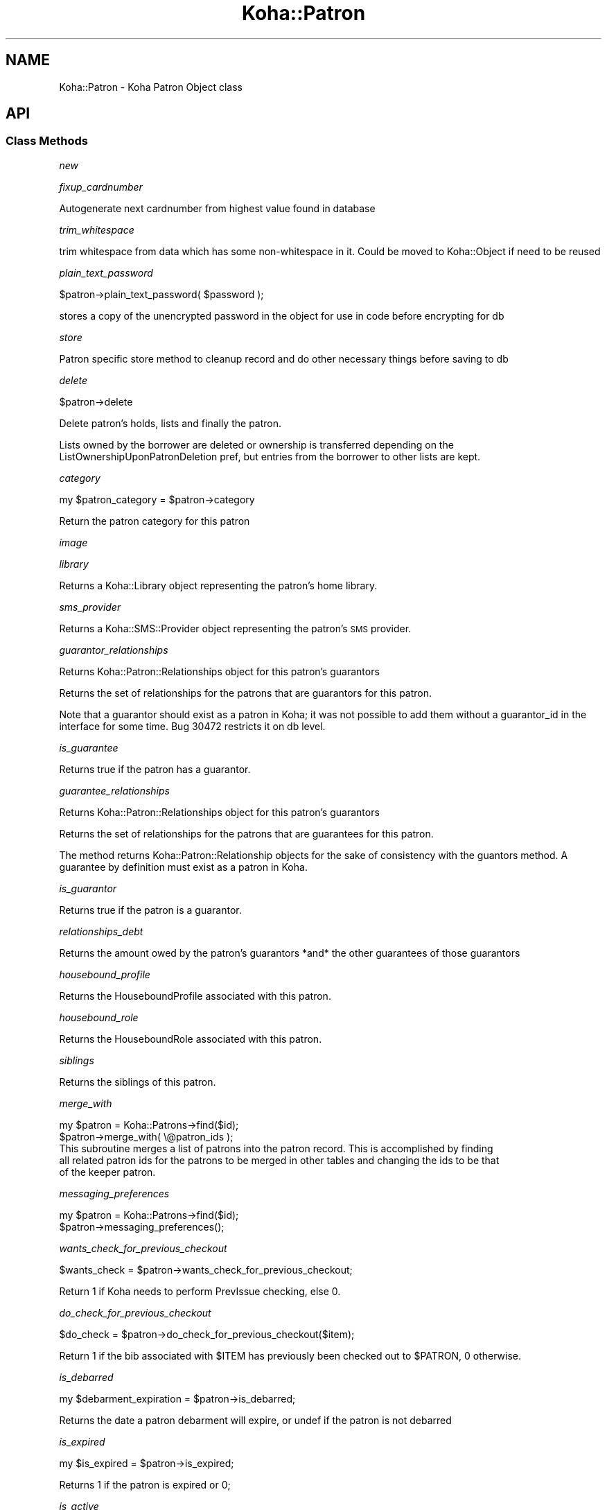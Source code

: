 .\" Automatically generated by Pod::Man 4.14 (Pod::Simple 3.40)
.\"
.\" Standard preamble:
.\" ========================================================================
.de Sp \" Vertical space (when we can't use .PP)
.if t .sp .5v
.if n .sp
..
.de Vb \" Begin verbatim text
.ft CW
.nf
.ne \\$1
..
.de Ve \" End verbatim text
.ft R
.fi
..
.\" Set up some character translations and predefined strings.  \*(-- will
.\" give an unbreakable dash, \*(PI will give pi, \*(L" will give a left
.\" double quote, and \*(R" will give a right double quote.  \*(C+ will
.\" give a nicer C++.  Capital omega is used to do unbreakable dashes and
.\" therefore won't be available.  \*(C` and \*(C' expand to `' in nroff,
.\" nothing in troff, for use with C<>.
.tr \(*W-
.ds C+ C\v'-.1v'\h'-1p'\s-2+\h'-1p'+\s0\v'.1v'\h'-1p'
.ie n \{\
.    ds -- \(*W-
.    ds PI pi
.    if (\n(.H=4u)&(1m=24u) .ds -- \(*W\h'-12u'\(*W\h'-12u'-\" diablo 10 pitch
.    if (\n(.H=4u)&(1m=20u) .ds -- \(*W\h'-12u'\(*W\h'-8u'-\"  diablo 12 pitch
.    ds L" ""
.    ds R" ""
.    ds C` ""
.    ds C' ""
'br\}
.el\{\
.    ds -- \|\(em\|
.    ds PI \(*p
.    ds L" ``
.    ds R" ''
.    ds C`
.    ds C'
'br\}
.\"
.\" Escape single quotes in literal strings from groff's Unicode transform.
.ie \n(.g .ds Aq \(aq
.el       .ds Aq '
.\"
.\" If the F register is >0, we'll generate index entries on stderr for
.\" titles (.TH), headers (.SH), subsections (.SS), items (.Ip), and index
.\" entries marked with X<> in POD.  Of course, you'll have to process the
.\" output yourself in some meaningful fashion.
.\"
.\" Avoid warning from groff about undefined register 'F'.
.de IX
..
.nr rF 0
.if \n(.g .if rF .nr rF 1
.if (\n(rF:(\n(.g==0)) \{\
.    if \nF \{\
.        de IX
.        tm Index:\\$1\t\\n%\t"\\$2"
..
.        if !\nF==2 \{\
.            nr % 0
.            nr F 2
.        \}
.    \}
.\}
.rr rF
.\" ========================================================================
.\"
.IX Title "Koha::Patron 3pm"
.TH Koha::Patron 3pm "2025-09-25" "perl v5.32.1" "User Contributed Perl Documentation"
.\" For nroff, turn off justification.  Always turn off hyphenation; it makes
.\" way too many mistakes in technical documents.
.if n .ad l
.nh
.SH "NAME"
Koha::Patron \- Koha Patron Object class
.SH "API"
.IX Header "API"
.SS "Class Methods"
.IX Subsection "Class Methods"
\fInew\fR
.IX Subsection "new"
.PP
\fIfixup_cardnumber\fR
.IX Subsection "fixup_cardnumber"
.PP
Autogenerate next cardnumber from highest value found in database
.PP
\fItrim_whitespace\fR
.IX Subsection "trim_whitespace"
.PP
trim whitespace from data which has some non-whitespace in it.
Could be moved to Koha::Object if need to be reused
.PP
\fIplain_text_password\fR
.IX Subsection "plain_text_password"
.PP
\&\f(CW$patron\fR\->plain_text_password( \f(CW$password\fR );
.PP
stores a copy of the unencrypted password in the object
for use in code before encrypting for db
.PP
\fIstore\fR
.IX Subsection "store"
.PP
Patron specific store method to cleanup record
and do other necessary things before saving
to db
.PP
\fIdelete\fR
.IX Subsection "delete"
.PP
\&\f(CW$patron\fR\->delete
.PP
Delete patron's holds, lists and finally the patron.
.PP
Lists owned by the borrower are deleted or ownership is transferred depending on the
ListOwnershipUponPatronDeletion pref, but entries from the borrower to other lists are kept.
.PP
\fIcategory\fR
.IX Subsection "category"
.PP
my \f(CW$patron_category\fR = \f(CW$patron\fR\->category
.PP
Return the patron category for this patron
.PP
\fIimage\fR
.IX Subsection "image"
.PP
\fIlibrary\fR
.IX Subsection "library"
.PP
Returns a Koha::Library object representing the patron's home library.
.PP
\fIsms_provider\fR
.IX Subsection "sms_provider"
.PP
Returns a Koha::SMS::Provider object representing the patron's \s-1SMS\s0 provider.
.PP
\fIguarantor_relationships\fR
.IX Subsection "guarantor_relationships"
.PP
Returns Koha::Patron::Relationships object for this patron's guarantors
.PP
Returns the set of relationships for the patrons that are guarantors for this patron.
.PP
Note that a guarantor should exist as a patron in Koha; it was not possible
to add them without a guarantor_id in the interface for some time. Bug 30472
restricts it on db level.
.PP
\fIis_guarantee\fR
.IX Subsection "is_guarantee"
.PP
Returns true if the patron has a guarantor.
.PP
\fIguarantee_relationships\fR
.IX Subsection "guarantee_relationships"
.PP
Returns Koha::Patron::Relationships object for this patron's guarantors
.PP
Returns the set of relationships for the patrons that are guarantees for this patron.
.PP
The method returns Koha::Patron::Relationship objects for the sake
of consistency with the guantors method.
A guarantee by definition must exist as a patron in Koha.
.PP
\fIis_guarantor\fR
.IX Subsection "is_guarantor"
.PP
Returns true if the patron is a guarantor.
.PP
\fIrelationships_debt\fR
.IX Subsection "relationships_debt"
.PP
Returns the amount owed by the patron's guarantors *and* the other guarantees of those guarantors
.PP
\fIhousebound_profile\fR
.IX Subsection "housebound_profile"
.PP
Returns the HouseboundProfile associated with this patron.
.PP
\fIhousebound_role\fR
.IX Subsection "housebound_role"
.PP
Returns the HouseboundRole associated with this patron.
.PP
\fIsiblings\fR
.IX Subsection "siblings"
.PP
Returns the siblings of this patron.
.PP
\fImerge_with\fR
.IX Subsection "merge_with"
.PP
.Vb 2
\&    my $patron = Koha::Patrons\->find($id);
\&    $patron\->merge_with( \e@patron_ids );
\&
\&    This subroutine merges a list of patrons into the patron record. This is accomplished by finding
\&    all related patron ids for the patrons to be merged in other tables and changing the ids to be that
\&    of the keeper patron.
.Ve
.PP
\fImessaging_preferences\fR
.IX Subsection "messaging_preferences"
.PP
.Vb 2
\&    my $patron = Koha::Patrons\->find($id);
\&    $patron\->messaging_preferences();
.Ve
.PP
\fIwants_check_for_previous_checkout\fR
.IX Subsection "wants_check_for_previous_checkout"
.PP
.Vb 1
\&    $wants_check = $patron\->wants_check_for_previous_checkout;
.Ve
.PP
Return 1 if Koha needs to perform PrevIssue checking, else 0.
.PP
\fIdo_check_for_previous_checkout\fR
.IX Subsection "do_check_for_previous_checkout"
.PP
.Vb 1
\&    $do_check = $patron\->do_check_for_previous_checkout($item);
.Ve
.PP
Return 1 if the bib associated with \f(CW$ITEM\fR has previously been checked out to
\&\f(CW$PATRON\fR, 0 otherwise.
.PP
\fIis_debarred\fR
.IX Subsection "is_debarred"
.PP
my \f(CW$debarment_expiration\fR = \f(CW$patron\fR\->is_debarred;
.PP
Returns the date a patron debarment will expire, or undef if the patron is not
debarred
.PP
\fIis_expired\fR
.IX Subsection "is_expired"
.PP
my \f(CW$is_expired\fR = \f(CW$patron\fR\->is_expired;
.PP
Returns 1 if the patron is expired or 0;
.PP
\fIis_active\fR
.IX Subsection "is_active"
.PP
\&\f(CW$patron\fR\->is_active({ [ since => \f(CW$date\fR ], [ days|weeks|months|years => \f(CW$value\fR ] })
.PP
A patron is considered 'active' if the following conditions hold:
.PP
.Vb 3
\&    \- account did not expire
\&    \- account has not been anonymized
\&    \- enrollment or lastseen within period specified
.Ve
.PP
Note: lastseen is updated for triggers defined in preference
TrackLastPatronActivityTriggers. This includes logins, issues, holds, etc.
.PP
The period to check is defined by \f(CW$date\fR or \f(CW$value\fR in days, weeks or months. You should
pass one of those; otherwise an exception is thrown.
.PP
\fIpassword_expired\fR
.IX Subsection "password_expired"
.PP
my \f(CW$password_expired\fR = \f(CW$patron\fR\->password_expired;
.PP
Returns 1 if the patron's password is expired or 0;
.PP
\fIis_going_to_expire\fR
.IX Subsection "is_going_to_expire"
.PP
my \f(CW$is_going_to_expire\fR = \f(CW$patron\fR\->is_going_to_expire;
.PP
Returns 1 if the patron is going to expired, depending on the NotifyBorrowerDeparture pref or 0
.PP
\fIset_password\fR
.IX Subsection "set_password"
.PP
.Vb 1
\&    $patron\->set_password({ password => $plain_text_password [, skip_validation => 1, action => NAME ] });
.Ve
.PP
Set the patron's password.
.PP
Allows optional action parameter to change name of action logged (when enabled). Used for reset password.
.PP
Exceptions
.IX Subsection "Exceptions"
.PP
The passed string is validated against the current password enforcement policy.
Validation can be skipped by passing the \fIskip_validation\fR parameter.
.PP
Exceptions are thrown if the password is not good enough.
.IP "Koha::Exceptions::Password::TooShort" 4
.IX Item "Koha::Exceptions::Password::TooShort"
.PD 0
.IP "Koha::Exceptions::Password::WhitespaceCharacters" 4
.IX Item "Koha::Exceptions::Password::WhitespaceCharacters"
.IP "Koha::Exceptions::Password::TooWeak" 4
.IX Item "Koha::Exceptions::Password::TooWeak"
.ie n .IP "Koha::Exceptions::Password::Plugin (if a ""check password"" plugin is enabled)" 4
.el .IP "Koha::Exceptions::Password::Plugin (if a ``check password'' plugin is enabled)" 4
.IX Item "Koha::Exceptions::Password::Plugin (if a check password plugin is enabled)"
.PD
.PP
\fIrenew_account\fR
.IX Subsection "renew_account"
.PP
my \f(CW$new_expiry_date\fR = \f(CW$patron\fR\->renew_account
.PP
Extending the subscription to the expiry date.
.PP
\fIhas_overdues\fR
.IX Subsection "has_overdues"
.PP
my \f(CW$has_overdues\fR = \f(CW$patron\fR\->has_overdues;
.PP
Returns the number of patron's overdues
.PP
\fIhas_restricting_overdues\fR
.IX Subsection "has_restricting_overdues"
.PP
my \f(CW$has_restricting_overdues\fR = \f(CW$patron\fR\->has_restricting_overdues({ issue_branchcode => \f(CW$branchcode\fR });
.PP
Returns true if patron has overdues that would result in debarment.
.PP
\fIupdate_lastseen\fR
.IX Subsection "update_lastseen"
.PP
.Vb 1
\&  $patron\->update_lastseen(\*(Aqactivity\*(Aq);
.Ve
.PP
Updates the lastseen field, limited to one update per day, whenever the activity passed is
listed in TrackLastPatronActivityTriggers.
.PP
The method should be called upon successful completion of the activity.
.PP
\fImove_to_deleted\fR
.IX Subsection "move_to_deleted"
.PP
my \f(CW$is_moved\fR = \f(CW$patron\fR\->move_to_deleted;
.PP
Move a patron to the deletedborrowers table.
This can be done before deleting a patron, to make sure the data are not completely deleted.
.PP
\fIcan_request_article\fR
.IX Subsection "can_request_article"
.PP
.Vb 1
\&    if ( $patron\->can_request_article( $library\->id ) ) { ... }
.Ve
.PP
Returns true if the patron can request articles. As limits apply for the patron
on the same day, those completed the same day are considered as current.
.PP
A \fIlibrary_id\fR can be passed as parameter, falling back to userenv if absent.
.PP
\fIarticle_request_fee\fR
.IX Subsection "article_request_fee"
.PP
.Vb 5
\&    my $fee = $patron\->article_request_fee(
\&        {
\&          [ library_id => $library\->id, ]
\&        }
\&    );
.Ve
.PP
Returns the fee to be charged to the patron when it places an article request.
.PP
A \fIlibrary_id\fR can be passed as parameter, falling back to userenv if absent.
.PP
\fIadd_article_request_fee_if_needed\fR
.IX Subsection "add_article_request_fee_if_needed"
.PP
.Vb 6
\&    my $fee = $patron\->add_article_request_fee_if_needed(
\&        {
\&          [ item_id    => $item\->id,
\&            library_id => $library\->id, ]
\&        }
\&    );
.Ve
.PP
If an article request fee needs to be charged, it adds a debit to the patron's
account.
.PP
Returns the fee line.
.PP
A \fIlibrary_id\fR can be passed as parameter, falling back to userenv if absent.
.PP
\fIarticle_requests\fR
.IX Subsection "article_requests"
.PP
.Vb 1
\&    my $article_requests = $patron\->article_requests;
.Ve
.PP
Returns the patron article requests.
.PP
\fIadd_enrolment_fee_if_needed\fR
.IX Subsection "add_enrolment_fee_if_needed"
.PP
my \f(CW$enrolment_fee\fR = \f(CW$patron\fR\->add_enrolment_fee_if_needed($renewal);
.PP
Add enrolment fee for a patron if needed.
.PP
\&\f(CW$renewal\fR \- boolean denoting whether this is an account renewal or not
.PP
\fIcheckouts\fR
.IX Subsection "checkouts"
.PP
my \f(CW$checkouts\fR = \f(CW$patron\fR\->checkouts
.PP
\fIpending_checkouts\fR
.IX Subsection "pending_checkouts"
.PP
my \f(CW$pending_checkouts\fR = \f(CW$patron\fR\->pending_checkouts
.PP
This method will return the same as \f(CW$self\fR\->checkouts, but with a prefetch on
items, biblio and biblioitems.
.PP
It has been introduced to replaced the C4::Members::GetPendingIssues subroutine
.PP
It should not be used directly, prefer to access fields you need instead of
retrieving all these fields in one go.
.PP
\fIold_checkouts\fR
.IX Subsection "old_checkouts"
.PP
my \f(CW$old_checkouts\fR = \f(CW$patron\fR\->old_checkouts
.PP
\fIoverdues\fR
.IX Subsection "overdues"
.PP
my \f(CW$overdue_items\fR = \f(CW$patron\fR\->overdues
.PP
Return the overdue items
.PP
\fIrestrictions\fR
.IX Subsection "restrictions"
.PP
.Vb 1
\&  my $restrictions = $patron\->restrictions;
.Ve
.PP
Returns the patron restrictions.
.PP
\fIget_routing_lists\fR
.IX Subsection "get_routing_lists"
.PP
my \f(CW$routinglists\fR = \f(CW$patron\fR\->get_routing_lists
.PP
Returns the routing lists a patron is subscribed to.
.PP
\fIget_age\fR
.IX Subsection "get_age"
.PP
.Vb 1
\&    my $age = $patron\->get_age
.Ve
.PP
Return the age of the patron
.PP
\fIis_valid_age\fR
.IX Subsection "is_valid_age"
.PP
my \f(CW$is_valid\fR = \f(CW$patron\fR\->is_valid_age
.PP
Return 1 if patron's age is between allowed limits, returns 0 if it's not.
.PP
\fIaccount\fR
.IX Subsection "account"
.PP
my \f(CW$account\fR = \f(CW$patron\fR\->account
.PP
\fIholds\fR
.IX Subsection "holds"
.PP
my \f(CW$holds\fR = \f(CW$patron\fR\->holds
.PP
Return all the holds placed by this patron
.PP
\fIold_holds\fR
.IX Subsection "old_holds"
.PP
my \f(CW$old_holds\fR = \f(CW$patron\fR\->old_holds
.PP
Return all the historical holds for this patron
.PP
\fIcurbside_pickups\fR
.IX Subsection "curbside_pickups"
.PP
my \f(CW$curbside_pickups\fR = \f(CW$patron\fR\->curbside_pickups;
.PP
Return all the curbside pickups for this patron
.PP
\fIbookings\fR
.IX Subsection "bookings"
.PP
.Vb 1
\&  my $bookings = $item\->bookings();
.Ve
.PP
Returns the bookings for this patron.
.PP
\fIreturn_claims\fR
.IX Subsection "return_claims"
.PP
my \f(CW$return_claims\fR = \f(CW$patron\fR\->return_claims
.PP
\fInotice_email_address\fR
.IX Subsection "notice_email_address"
.PP
.Vb 1
\&    my $email = $patron\->notice_email_address;
.Ve
.PP
Return the email address of patron used for notices.
Returns the empty string if no email address.
.PP
\fIfirst_valid_email_address\fR
.IX Subsection "first_valid_email_address"
.PP
my \f(CW$first_valid_email_address\fR = \f(CW$patron\fR\->first_valid_email_address
.PP
Return the first valid email address for a patron.
For now, the order  is defined as email, emailpro, B_email.
Returns the empty string if the borrower has no email addresses.
.PP
\fIget_club_enrollments\fR
.IX Subsection "get_club_enrollments"
.PP
\fIget_enrollable_clubs\fR
.IX Subsection "get_enrollable_clubs"
.PP
\fIget_lists_with_patron\fR
.IX Subsection "get_lists_with_patron"
.PP
.Vb 1
\&    my @lists = $patron\->get_lists_with_patron;
.Ve
.PP
\&\s-1FIXME:\s0 This method returns a \s-1DBIC\s0 resultset instead of a Koha::Objects\-based
iterator.
.PP
\fIaccount_locked\fR
.IX Subsection "account_locked"
.PP
my \f(CW$is_locked\fR = \f(CW$patron\fR\->account_locked
.PP
Return true if the patron has reached the maximum number of login attempts
(see pref FailedLoginAttempts). If login_attempts is < 0, this is interpreted
as an administrative lockout (independent of FailedLoginAttempts; see also
Koha::Patron\->lock).
Otherwise return false.
If the pref is not set (empty string, null or 0), the feature is considered as
disabled.
.PP
\fIcan_see_patron_infos\fR
.IX Subsection "can_see_patron_infos"
.PP
my \f(CW$can_see\fR = \f(CW$patron\fR\->can_see_patron_infos( \f(CW$patron\fR );
.PP
Return true if the patron (usually the logged in user) can see the patron's infos for a given patron
.PP
\fIcan_see_patrons_from\fR
.IX Subsection "can_see_patrons_from"
.PP
my \f(CW$can_see\fR = \f(CW$patron\fR\->can_see_patrons_from( \f(CW$branchcode\fR );
.PP
Return true if the patron (usually the logged in user) can see the patron's infos from a given library
.PP
\fIcan_edit_items_from\fR
.IX Subsection "can_edit_items_from"
.PP
.Vb 1
\&    my $can_edit = $patron\->can_edit_items_from( $branchcode );
.Ve
.PP
Return true if the \fIKoha::Patron\fR can edit items from the given branchcode
.PP
\fIlibraries_where_can_edit_items\fR
.IX Subsection "libraries_where_can_edit_items"
.PP
.Vb 1
\&    my $libraries = $patron\->libraries_where_can_edit_items;
.Ve
.PP
Return the list of branchcodes(!) of libraries the patron is allowed to items for.
The branchcodes are arbitrarily returned sorted.
We are supposing here that the object is related to the logged in patron (use of
C4::Context::only_my_library)
.PP
An empty array means no restriction, the user can edit any item.
.PP
\fIlibraries_where_can_see_patrons\fR
.IX Subsection "libraries_where_can_see_patrons"
.PP
.Vb 1
\&  my $libraries = $patron\->libraries_where_can_see_patrons;
.Ve
.PP
Return the list of branchcodes(!) of libraries the patron is allowed to see other
patron's infos.
.PP
The branchcodes are arbitrarily returned sorted.
.PP
We are supposing here that the object is related to the logged in patron (use of
C4::Context::only_my_library)
.PP
An empty array means no restriction, the patron can see patron's infos from any
libraries.
.PP
\fIcan_see_things_from\fR
.IX Subsection "can_see_things_from"
.PP
.Vb 8
\&    my $can_see = $patron\->can_see_things_from(
\&        {
\&            branchcode    => $branchcode,
\&            permission    => $permission,
\&            subpermission => $subpermission,
\&            group_feature => $group_feature
\&        }
\&    );
.Ve
.PP
Return true if the \fIKoha::Patron\fR can perform some action, as described by a
permission, subpermission, group_feature combination, at the passed library.
.PP
\fIcan_log_into\fR
.IX Subsection "can_log_into"
.PP
my \f(CW$can_log_into\fR = \f(CW$patron\fR\->can_log_into( \f(CW$library\fR );
.PP
Given a \fIKoha::Library\fR object, it returns a boolean representing
the fact the patron can log into a the library.
.PP
\fIlibraries_where_can_see_things\fR
.IX Subsection "libraries_where_can_see_things"
.PP
.Vb 7
\&    my $libraries = $patron\->libraries_where_can_see_things(
\&        {
\&            permission    => $permission,
\&            subpermission => $subpermission,
\&            group_feature => $group_feature
\&        }
\&    );
.Ve
.PP
Returns a list of libraries where this user is allowed to perform an action, as
defined by a permission, subpermission, group_feature combination.
.PP
We account for `IndependentBranches` and permission/subpermission assignments
before looking into library group allowances.
.PP
We are assuming here that the object is related to the logged in librarian (use
of C4::Context::only_my_library)
.PP
An empty array means no restriction, the thing can see thing's infos from any
libraries.
.PP
\fIhas_permission\fR
.IX Subsection "has_permission"
.PP
my \f(CW$permission\fR = \f(CW$patron\fR\->has_permission($required);
.PP
See C4::Auth::haspermission for details of syntax for \f(CW$required\fR
.PP
\fIis_superlibrarian\fR
.IX Subsection "is_superlibrarian"
.PP
.Vb 1
\&  my $is_superlibrarian = $patron\->is_superlibrarian;
.Ve
.PP
Return true if the patron is a superlibrarian.
.PP
\fIis_adult\fR
.IX Subsection "is_adult"
.PP
my \f(CW$is_adult\fR = \f(CW$patron\fR\->is_adult
.PP
Return true if the patron has a category with a type Adult (A), Organization (I) or Staff (S)
.PP
\fIis_child\fR
.IX Subsection "is_child"
.PP
my \f(CW$is_child\fR = \f(CW$patron\fR\->is_child
.PP
Return true if the patron has a category with a type Child (C)
.PP
\fIhas_valid_userid\fR
.IX Subsection "has_valid_userid"
.PP
my \f(CW$patron\fR = Koha::Patrons\->find(42);
\&\f(CW$patron\fR\->userid( \f(CW$new_userid\fR );
my \f(CW$has_a_valid_userid\fR = \f(CW$patron\fR\->has_valid_userid
.PP
my \f(CW$patron\fR = Koha::Patron\->new( \f(CW$params\fR );
my \f(CW$has_a_valid_userid\fR = \f(CW$patron\fR\->has_valid_userid
.PP
Return true if the current userid of this patron is valid/unique, otherwise false.
.PP
Note that this should be done in \f(CW$self\fR\->store instead and raise an exception if needed.
.PP
\fIgenerate_userid\fR
.IX Subsection "generate_userid"
.PP
.Vb 1
\&    $patron\->generate_userid;
\&
\&    If you do not have a plugin for generating a userid, we will call
\&    the internal method here that returns firstname.surname[.number],
\&    where number is an optional suffix to make the userid unique.
\&    (Its behavior has not been changed on bug 32426.)
\&
\&    If you have plugin(s), the first valid response will be used.
\&    A plugin is assumed to return a valid userid as suggestion, but not
\&    assumed to save it already.
\&    Does not fallback to internal (you could arrange for that in your plugin).
\&    Clears userid when there are no valid plugin responses.
.Ve
.PP
\fIadd_extended_attribute\fR
.IX Subsection "add_extended_attribute"
.PP
\fIextended_attributes\fR
.IX Subsection "extended_attributes"
.PP
Return object of Koha::Patron::Attributes type with all attributes set for this patron
.PP
Or setter \s-1FIXME\s0
.PP
\fImessages\fR
.IX Subsection "messages"
.PP
.Vb 1
\&    my $messages = $patron\->messages;
.Ve
.PP
Return the message attached to the patron.
.PP
\fIlock\fR
.IX Subsection "lock"
.PP
.Vb 1
\&    Koha::Patrons\->find($id)\->lock({ expire => 1, remove => 1 });
\&
\&    Lock and optionally expire a patron account.
\&    Remove holds and article requests if remove flag set.
\&    In order to distinguish from locking by entering a wrong password, let\*(Aqs
\&    call this an administrative lockout.
.Ve
.PP
\fIanonymize\fR
.IX Subsection "anonymize"
.PP
.Vb 1
\&    Koha::Patrons\->find($id)\->anonymize;
\&
\&    Anonymize or clear borrower fields. Fields in BorrowerMandatoryField
\&    are randomized, other personal data is cleared too.
\&    Patrons with issues are skipped.
.Ve
.PP
\fIadd_guarantor\fR
.IX Subsection "add_guarantor"
.PP
.Vb 6
\&    my $relationship = $patron\->add_guarantor(
\&        {
\&            borrowernumber => $borrowernumber,
\&            relationships  => $relationship,
\&        }
\&    );
\&
\&    Adds a new guarantor to a patron.
.Ve
.PP
\fIget_extended_attribute\fR
.IX Subsection "get_extended_attribute"
.PP
my \f(CW$attribute_value\fR = \f(CW$patron\fR\->get_extended_attribute( \f(CW$code\fR );
.PP
Return the attribute for the code passed in parameter.
.PP
It not exist it returns undef
.PP
Note that this will not work for repeatable attribute types.
.PP
Maybe you certainly not want to use this method, it is actually only used for \s-1SHOW_BARCODE\s0
(which should be a real patron's attribute (not extended)
.PP
\fIset_default_messaging_preferences\fR
.IX Subsection "set_default_messaging_preferences"
.PP
.Vb 1
\&    $patron\->set_default_messaging_preferences
.Ve
.PP
Sets default messaging preferences on patron.
.PP
See Koha::Patron::MessagePreference(s) for more documentation, especially on
thrown exceptions.
.PP
\fIis_accessible\fR
.IX Subsection "is_accessible"
.PP
.Vb 1
\&    if ( $patron\->is_accessible({ user => $logged_in_user }) ) { ... }
.Ve
.PP
This overloaded method validates whether the current \fIKoha::Patron\fR object can be accessed
by the logged in user.
.PP
Returns 0 if the \fIuser\fR parameter is missing.
.PP
\fIunredact_list\fR
.IX Subsection "unredact_list"
.PP
This method returns the list of database fields that should be visible, even for restricted users,
for both \s-1API\s0 and \s-1UI\s0 output purposes
.PP
\fIto_api\fR
.IX Subsection "to_api"
.PP
.Vb 1
\&    my $json = $patron\->to_api;
.Ve
.PP
Overloaded method that returns a \s-1JSON\s0 representation of the Koha::Patron object,
suitable for \s-1API\s0 output.
.PP
\fIto_api_mapping\fR
.IX Subsection "to_api_mapping"
.PP
This method returns the mapping for representing a Koha::Patron object
on the \s-1API.\s0
.PP
\fIstrings_map\fR
.IX Subsection "strings_map"
.PP
Returns a map of column name to string representations including the string.
.PP
\fIqueue_notice\fR
.IX Subsection "queue_notice"
.PP
.Vb 3
\&    Koha::Patrons\->queue_notice({ letter_params => $letter_params, message_name => \*(AqDUE\*(Aq});
\&    Koha::Patrons\->queue_notice({ letter_params => $letter_params, message_transports => \e@message_transports });
\&    Koha::Patrons\->queue_notice({ letter_params => $letter_params, message_transports => \e@message_transports, test_mode => 1 });
\&
\&    Queue messages to a patron. Can pass a message that is part of the message_attributes
\&    table or supply the transport to use.
\&
\&    If passed a message name we retrieve the patrons preferences for transports
\&    Otherwise we use the supplied transport. In the case of email or sms we fall back to print if
\&    we have no address/number for sending
\&
\&    $letter_params is a hashref of the values to be passed to GetPreparedLetter
\&
\&    test_mode will only report which notices would be sent, but nothing will be queued
.Ve
.PP
\fIsafe_to_delete\fR
.IX Subsection "safe_to_delete"
.PP
.Vb 4
\&    my $result = $patron\->safe_to_delete;
\&    if ( $result eq \*(Aqhas_guarantees\*(Aq ) { ... }
\&    elsif ( $result ) { ... }
\&    else { # cannot delete }
.Ve
.PP
This method tells if the Koha:Patron object can be deleted. Possible return values
.IP "'ok'" 4
.IX Item "'ok'"
.PD 0
.IP "'has_checkouts'" 4
.IX Item "'has_checkouts'"
.IP "'has_debt'" 4
.IX Item "'has_debt'"
.IP "'has_guarantees'" 4
.IX Item "'has_guarantees'"
.IP "'is_anonymous_patron'" 4
.IX Item "'is_anonymous_patron'"
.IP "'is_protected'" 4
.IX Item "'is_protected'"
.PD
.PP
\fIrecalls\fR
.IX Subsection "recalls"
.PP
.Vb 1
\&    my $recalls = $patron\->recalls;
.Ve
.PP
Return the patron's recalls.
.PP
\fIaccount_balance\fR
.IX Subsection "account_balance"
.PP
.Vb 1
\&    my $balance = $patron\->account_balance
.Ve
.PP
Return the patron's account balance
.PP
\fInotify_library_of_registration\fR
.IX Subsection "notify_library_of_registration"
.PP
\&\f(CW$patron\fR\->notify_library_of_registration( \f(CW$email_patron_registrations\fR );
.PP
Send patron registration email to library if EmailPatronRegistrations system preference is enabled.
.PP
\fIhas_messaging_preference\fR
.IX Subsection "has_messaging_preference"
.PP
my \f(CW$bool\fR = \f(CW$patron\fR\->has_messaging_preference({
    message_name => \f(CW$message_name\fR, # A value from message_attributes.message_name
    message_transport_type => \f(CW$message_transport_type\fR, # email, sms, phone, itiva, etc...
    wants_digest => \f(CW$wants_digest\fR, # 1 if you are looking for the digest version, don't pass if you just want either
});
.PP
\fIcan_patron_change_staff_only_lists\fR
.IX Subsection "can_patron_change_staff_only_lists"
.PP
\&\f(CW$patron\fR\->can_patron_change_staff_only_lists;
.PP
Return 1 if a patron has 'Superlibrarian' or 'Catalogue' permission.
Otherwise, return 0.
.PP
\fIcan_patron_change_permitted_staff_lists\fR
.IX Subsection "can_patron_change_permitted_staff_lists"
.PP
\&\f(CW$patron\fR\->can_patron_change_permitted_staff_lists;
.PP
Return 1 if a patron has 'Superlibrarian' or 'Catalogue' and 'edit_public_list_contents' permissions.
Otherwise, return 0.
.PP
\fIencode_secret\fR
.IX Subsection "encode_secret"
.PP
.Vb 1
\&  $patron\->encode_secret($secret32);
.Ve
.PP
Secret (TwoFactorAuth expects it in base32 format) is encrypted.
You still need to call \->store.
.PP
\fIdecoded_secret\fR
.IX Subsection "decoded_secret"
.PP
.Vb 1
\&  my $secret32 = $patron\->decoded_secret;
.Ve
.PP
Decode the patron secret. We expect to get back a base32 string, but this
is not checked here. Caller of encode_secret is responsible for that.
.PP
\fIvirtualshelves\fR
.IX Subsection "virtualshelves"
.PP
.Vb 1
\&    my $shelves = $patron\->virtualshelves;
.Ve
.PP
\fIget_savings\fR
.IX Subsection "get_savings"
.PP
.Vb 1
\&    my $savings = $patron\->get_savings;
.Ve
.PP
Use the replacement price of patron's old and current issues to calculate how much they have 'saved' by using the library.
.PP
\fIalert_subscriptions\fR
.IX Subsection "alert_subscriptions"
.PP
.Vb 1
\&    my $subscriptions = $patron\->alert_subscriptions;
.Ve
.PP
Return a Koha::Subscriptions object containing subscriptions for which the patron has subscribed to email alerts.
.PP
\fIconsent\fR
.IX Subsection "consent"
.PP
.Vb 1
\&    my $consent = $patron\->consent(TYPE);
\&
\&    Returns the first consent of type TYPE (there should be only one) or a new instance
\&    of Koha::Patron::Consent.
.Ve
.PP
\fIcan_checkout\fR
.IX Subsection "can_checkout"
.PP
my \f(CW$patron_borrowing_status\fR = \f(CW$patron\fR\->can_checkout( { patron => \f(CW$patron\fR } );
.PP
This method determines whether a patron is able to borrow based on various parameters.
\&\- Restrictions
\&\- Expiry
\&\- Charges
.PP
If any blockers are found, these are returned in a hash
.PP
\fIis_patron_inside_charge_limits\fR
.IX Subsection "is_patron_inside_charge_limits"
.PP
my \f(CW$patron_charge_limits\fR = \f(CW$patron\fR\->is_patron_inside_charge_limits( { patron => \f(CW$patron\fR } );
.PP
Checks the current account balance for a patron and any guarantors/guarantees and compares it with any charge limits in place
Takes into account patron category level charge limits in the first instance and defaults to global sysprefs if not set
.SS "Internal methods"
.IX Subsection "Internal methods"
\fI_type\fR
.IX Subsection "_type"
.SH "AUTHORS"
.IX Header "AUTHORS"
Kyle M Hall <kyle@bywatersolutions.com>
Alex Sassmannshausen <alex.sassmannshausen@ptfs\-europe.com>
Martin Renvoize <martin.renvoize@ptfs\-europe.com>
